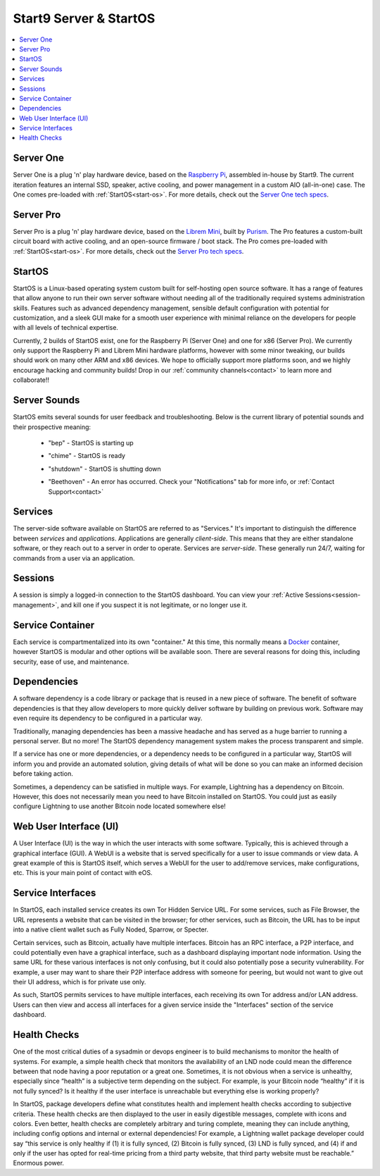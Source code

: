 .. _start9-concepts:

=======================
Start9 Server & StartOS
=======================

.. contents::
  :depth: 2 
  :local:

.. _server:

Server One
----------
Server One is a plug 'n' play hardware device, based on the `Raspberry Pi <https://www.raspberrypi.org/>`_, assembled in-house by Start9.  The current iteration features an internal SSD, speaker, active cooling, and power management in a custom AIO (all-in-one) case. The One comes pre-loaded with :ref:`StartOS<start-os>`.  For more details, check out the `Server One tech specs <https://store.start9.com/products/server-one>`_.

Server Pro
----------
Server Pro is a plug 'n' play hardware device, based on the `Librem Mini <https://puri.sm/products/librem-mini/>`_, built by `Purism <https://puri.sm/about/>`_.  The Pro features a custom-built circuit board with active cooling, and an open-source firmware / boot stack. The Pro comes pre-loaded with :ref:`StartOS<start-os>`.  For more details, check out the `Server Pro tech specs <https://store.start9.com/products/server-pro>`_.

.. _start-os:

StartOS
-------
StartOS is a Linux-based operating system custom built for self-hosting open source software. It has a range of features that allow anyone to run their own server software without needing all of the traditionally required systems administration skills.  Features such as advanced dependency management, sensible default configuration with potential for customization, and a sleek GUI make for a smooth user experience with minimal reliance on the developers for people with all levels of technical expertise.

Currently, 2 builds of StartOS exist, one for the Raspberry Pi (Server One) and one for x86 (Server Pro). We currently only support the Raspberry Pi and Librem Mini hardware platforms, however with some minor tweaking, our builds should work on many other ARM and x86 devices.  We hope to officially support more platforms soon, and we highly encourage hacking and community builds!  Drop in our :ref:`community channels<contact>` to learn more and collaborate!!

.. _sounds:

Server Sounds
-------------
StartOS emits several sounds for user feedback and troubleshooting.  Below is the current library of potential sounds and their prospective meaning:

    .. raw:: HTML

      <audio controls>
        <source src="/_static/sounds/BEP.mp3" type="audio/mpeg">
        Your browser does not support the audio element.
      </audio>

    * "bep" - StartOS is starting up

    .. raw:: HTML

      <audio controls>
        <source src="/_static/sounds/CHIME.mp3" type="audio/mpeg">
        Your browser does not support the audio element.
      </audio>

    * "chime" - StartOS is ready

    .. raw:: HTML

      <audio controls>
        <source src="/_static/sounds/SHUTDOWN.mp3" type="audio/mpeg">
        Your browser does not support the audio element.
      </audio>

    * "shutdown" - StartOS is shutting down

    .. raw:: HTML

      <audio controls>
        <source src="/_static/sounds/BEETHOVEN.mp3" type="audio/mpeg">
        Your browser does not support the audio element.
      </audio>

    * "Beethoven" - An error has occurred.  Check your "Notifications" tab for more info, or :ref:`Contact Support<contact>`

.. _services-eos:

Services
--------
The server-side software available on StartOS are referred to as "Services."  It's important to distinguish the difference between *services* and *applications*.  Applications are generally *client-side*.  This means that they are either standalone software, or they reach out to a server in order to operate.  Services are *server-side*.  These generally run 24/7, waiting for commands from a user via an application.

.. _sessions:

Sessions
--------
A session is simply a logged-in connection to the StartOS dashboard.  You can view your :ref:`Active Sessions<session-management>`, and kill one if you suspect it is not legitimate, or no longer use it.

.. _service-container:

Service Container
-----------------
Each service is compartmentalized into its own "container."  At this time, this normally means a `Docker <https://docker.com>`_ container, however StartOS is modular and other options will be available soon.  There are several reasons for doing this, including security, ease of use, and maintenance.

.. _service-dependencies:

Dependencies
------------
A software dependency is a code library or package that is reused in a new piece of software. The benefit of software dependencies is that they allow developers to more quickly deliver software by building on previous work.  Software may even require its dependency to be configured in a particular way.

Traditionally, managing dependencies has been a massive headache and has served as a huge barrier to running a personal server. But no more! The StartOS dependency management system makes the process transparent and simple.

If a service has one or more dependencies, or a dependency needs to be configured in a particular way, StartOS will inform you and provide an automated solution, giving details of what will be done so you can make an informed decision before taking action.

Sometimes, a dependency can be satisfied in multiple ways. For example, Lightning has a dependency on Bitcoin. However, this does not necessarily mean you need to have Bitcoin installed on StartOS. You could just as easily configure Lightning to use another Bitcoin node located somewhere else!

.. _web-ui:

Web User Interface (UI)
-----------------------
A User Interface (UI) is the way in which the user interacts with some software.  Typically, this is achieved through a graphical interface (GUI).  A WebUI is a website that is served specifically for a user to issue commands or view data.  A great example of this is StartOS itself, which serves a WebUI for the user to add/remove services, make configurations, etc.  This is your main point of contact with eOS.

.. _interfaces:

Service Interfaces
------------------
In StartOS, each installed service creates its own Tor Hidden Service URL. For some services, such as File Browser, the URL represents a website that can be visited in the browser; for other services, such as Bitcoin, the URL has to be input into a native client wallet such as Fully Noded, Sparrow, or Specter.

Certain services, such as Bitcoin, actually have multiple interfaces. Bitcoin has an RPC interface, a P2P interface, and could potentially even have a graphical interface, such as a dashboard displaying important node information. Using the same URL for these various interfaces is not only confusing, but it could also potentially pose a security vulnerability. For example, a user may want to share their P2P interface address with someone for peering, but would not want to give out their UI address, which is for private use only.

As such, StartOS permits services to have multiple interfaces, each receiving its own Tor address and/or LAN address. Users can then view and access all interfaces for a given service inside the "Interfaces" section of the service dashboard.

.. _health-checks:

Health Checks
-------------
One of the most critical duties of a sysadmin or devops engineer is to build mechanisms to monitor the health of systems. For example, a simple health check that monitors the availability of an LND node could mean the difference between that node having a poor reputation or a great one. Sometimes, it is not obvious when a service is unhealthy, especially since “health” is a subjective term depending on the subject. For example, is your Bitcoin node “healthy” if it is not fully synced? Is it healthy if the user interface is unreachable but everything else is working properly?

In StartOS, package developers define what constitutes health and implement health checks according to subjective criteria.  These health checks are then displayed to the user in easily digestible messages, complete with icons and colors. Even better, health checks are completely arbitrary and turing complete, meaning they can include anything, including config options and internal or external dependencies! For example, a Lightning wallet package developer could say “this service is only healthy if (1) it is fully synced, (2) Bitcoin is fully synced, (3) LND is fully synced, and (4) if and only if the user has opted for real-time pricing from a third party website, that third party website must be reachable.” Enormous power.
